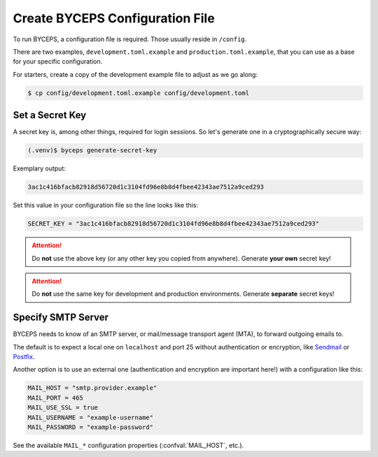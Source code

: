 Create BYCEPS Configuration File
================================

To run BYCEPS, a configuration file is required. Those usually reside in
``/config``.

There are two examples, ``development.toml.example`` and
``production.toml.example``, that you can use as a base for your
specific configuration.

For starters, create a copy of the development example file to adjust as
we go along:

.. code-block:: sh

    $ cp config/development.toml.example config/development.toml


Set a Secret Key
----------------

A secret key is, among other things, required for login sessions. So
let's generate one in a cryptographically secure way:

.. code-block:: sh

    (.venv)$ byceps generate-secret-key

Exemplary output:

.. code-block:: none

    3ac1c416bfacb82918d56720d1c3104fd96e8b8d4fbee42343ae7512a9ced293

Set this value in your configuration file so the line looks like this:

.. code-block:: toml

    SECRET_KEY = "3ac1c416bfacb82918d56720d1c3104fd96e8b8d4fbee42343ae7512a9ced293"

.. attention:: Do **not** use the above key (or any other key you copied
   from anywhere). Generate **your own** secret key!

.. attention:: Do **not** use the same key for development and
   production environments. Generate **separate** secret keys!


Specify SMTP Server
-------------------

BYCEPS needs to know of an SMTP server, or mail/message transport agent
(MTA), to forward outgoing emails to.

The default is to expect a local one on ``localhost`` and port 25
without authentication or encryption, like Sendmail_ or Postfix_.

Another option is to use an external one (authentication and encryption
are important here!) with a configuration like this:

.. code-block:: toml

    MAIL_HOST = "smtp.provider.example"
    MAIL_PORT = 465
    MAIL_USE_SSL = true
    MAIL_USERNAME = "example-username"
    MAIL_PASSWORD = "example-password"

See the available ``MAIL_*`` configuration properties
(:confval:`MAIL_HOST`, etc.).

.. _Sendmail: https://www.proofpoint.com/us/products/email-protection/open-source-email-solution
.. _Postfix: https://www.postfix.org/
